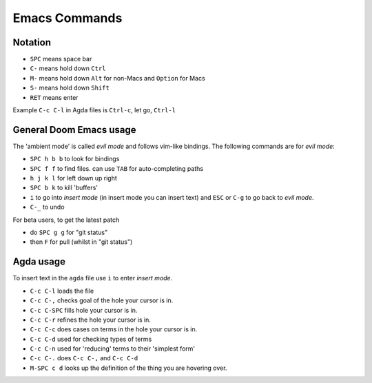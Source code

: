 .. _emacs-commands:

Emacs Commands
==========================

Notation
--------

- ``SPC`` means space bar
- ``C-`` means hold down ``Ctrl``
- ``M-`` means hold down ``Alt`` for non-Macs and ``Option`` for Macs
- ``S-`` means hold down ``Shift``
- ``RET`` means enter

Example ``C-c C-l`` in Agda files is ``Ctrl-c``, let go, ``Ctrl-l``

General Doom Emacs usage
------------------------

The 'ambient mode' is called *evil mode* and follows
vim-like bindings.
The following commands are for *evil mode*:

- ``SPC h b b`` to look for bindings
- ``SPC f f`` to find files. can use ``TAB`` for auto-completing paths
- ``h j k l`` for left down up right
- ``SPC b k`` to kill 'buffers'
- ``i`` to go into *insert mode* (in insert mode you can insert text)
  and ``ESC`` or ``C-g`` to go back to *evil mode*.
- ``C-_`` to undo

For beta users, to get the latest patch

- do ``SPC g g`` for "git status"
- then ``F`` for pull (whilst in "git status")

Agda usage
----------

To insert text in the ``agda`` file use ``i`` to enter *insert mode*.

- ``C-c C-l`` loads the file
- ``C-c C-,`` checks goal of the hole your cursor is in.
- ``C-c C-SPC`` fills hole your cursor is in.
- ``C-c C-r`` refines the hole your cursor is in.
- ``C-c C-c`` does cases on terms in the hole your cursor is in.
- ``C-c C-d`` used for checking types of terms
- ``C-c C-n`` used for 'reducing' terms to their 'simplest form'
- ``C-c C-.`` does ``C-c C-,`` and ``C-c C-d``
- ``M-SPC c d`` looks up the definition of the thing you are hovering over.
